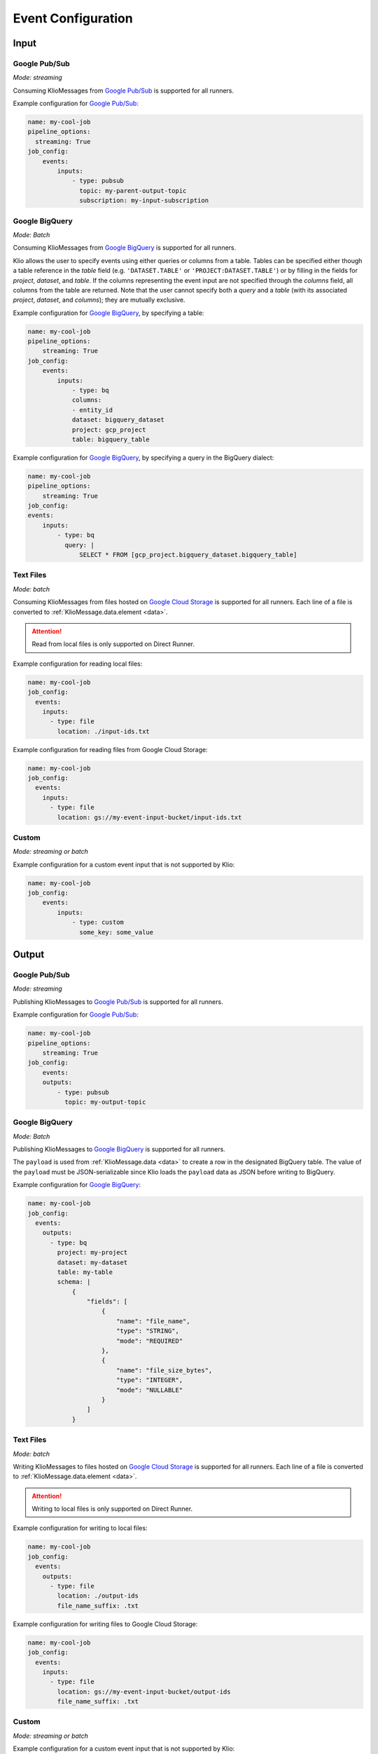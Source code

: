 .. _event-config:

Event Configuration
===================

Input
-----

.. _event-config-pubsub:

Google Pub/Sub
^^^^^^^^^^^^^^

*Mode: streaming*

Consuming KlioMessages from `Google Pub/Sub`_ is supported for all runners.

Example configuration for `Google Pub/Sub`_:

.. code-block:: yaml

    name: my-cool-job
    pipeline_options:
      streaming: True
    job_config:
        events:
            inputs:
                - type: pubsub
                  topic: my-parent-output-topic
                  subscription: my-input-subscription

.. option:: job_config.events.inputs[].type

    Value: ``pubsub``

    | **Runner**: Dataflow, Direct
    | *Required*

.. option:: job_config.events.inputs[].topic STR

    The Google Pub/Sub topic to which the job will subscribe when started.

    KlioMessages can be published to this topic via ``klio message publish`` or from a parent
    Klio job.

    While optional, if KlioMessages are published via ``klio message publish``, a topic is
    required. A ``topic`` is also required if no ``subscription`` is specified.

    | **Runner**: Dataflow, Direct
    | *Optional*

    .. warning::

        When only specifying a topic, KlioMessages will be lost between jobs as Beam creates
        a temporary subscription on startup.

    .. note::

        Multiple jobs can subscribe to the same topic.

        If each job has a unique subscription to the topic, they will each receive the same
        ``KlioMessage`` published to that topic. This is useful for multiple dependencies on a
        parent job, or setting up staging/canary environments.

        If each job uses the same subscription to the topic, only one job will process any given
        ``KlioMessage``.

.. option:: job_config.events.inputs[].subscription STR

    The Google Pub/Sub subscription (correlated to the ``topic``, if configured) from which Klio
    will read.

    A ``subscription`` is required if a ``topic`` is not specified.

    | **Runner**: Dataflow, Direct
    | *Optional*

    .. note::

        Multiple jobs can subscribe to the same topic.

        If each job has a unique subscription to the topic, they will each receive the same
        ``KlioMessage`` published to that topic. This is useful for multiple dependencies on a
        parent job, or setting up staging/canary environments.

        If each job uses the same subscription to the topic, only one job will process any given
        ``KlioMessage``.


.. option:: job_config.events.inputs[].skip_klio_read BOOL

    Inherited from :ref:`global event input config <skip-klio-read>`.


.. _event-input-config-bigquery:

Google BigQuery
^^^^^^^^^^^^^^^

*Mode: Batch*

Consuming KlioMessages from `Google BigQuery`_ is supported for all runners.

Klio allows the user to specify events using either queries or columns from a table. Tables can be specified either though a table reference in the `table` field (e.g. ``'DATASET.TABLE'`` or ``'PROJECT:DATASET.TABLE'``) or by filling in the fields for `project`, `dataset`, and `table`. If the columns representing the event input are not specified through the `columns` field, all columns from the table are returned.  Note that the user cannot specify both a `query` and a `table` (with its associated `project`, `dataset`, and `columns`); they are mutually exclusive.


Example configuration for `Google BigQuery`_, by specifying a table:

.. code-block:: yaml

    name: my-cool-job
    pipeline_options:
        streaming: True
    job_config:
        events:
            inputs:
                - type: bq
                columns:
                - entity_id
                dataset: bigquery_dataset
                project: gcp_project
                table: bigquery_table


Example configuration for `Google BigQuery`_, by specifying a query in the BigQuery dialect:

.. code-block:: yaml

    name: my-cool-job
    pipeline_options:
        streaming: True
    job_config:
    events:
        inputs:
            - type: bq
              query: |
                  SELECT * FROM [gcp_project.bigquery_dataset.bigquery_table]

.. option:: job_config.events.inputs[].type

    Value: ``bq``

    | **Runner**: Dataflow, Direct
    | *Required*

.. option:: job_config.events.inputs[].columns[]

    Not applicable if ``query`` is specified.

    A list of strings specifying the columns to read events from.
    If only one column is provided, the value will be returned as a bytestring.
    If no columns are specified (meaning that all columns are selected),
    or if more than one column is specified,
    the results including the column names will be serialized to a JSON bytestring,
    e.g. ``'{"field1": "foo", "field2": bar"}'``.


    | **Runner**: Dataflow, Direct
    | *Optional*

.. option:: job_config.events.inputs[].columns[].<column> STR

    A column name in the table or query result used to build the event input from.

    | **Runner**: Dataflow, Direct
    | *Optional*

.. option:: job_config.events.inputs[].table STR

    Name of the table to use for event input.

    The ID must contain only letters ``a-z``, ``A-Z``, numbers ``0-9``,
    or underscores ``_``.

    If dataset and query arguments are not specified,  then the table argument must
    contain the entire table reference specified as:
    ``'DATASET.TABLE'`` or ``'PROJECT:DATASET.TABLE'``.

    | **Runner**: Dataflow, Direct
    | *Required when using project, dataset, table, and columns to specify event inputs*

.. option:: job_config.events.inputs[].dataset STR

    Name of the event input table's dataset.

    Ignored if the table reference is fully specified by the table argument or
    if a query is specified.

    | **Runner**: Dataflow, Direct
    | *Required when using project, dataset, table, and columns to specify event inputs
       and table reference does not include dataset*

.. option:: job_config.events.inputs[].project STR

    Name of the event input table's project.

    Ignored if the table reference is fully specified by the table argument or
    if a query is specified.

    | **Runner**: Dataflow, Direct
    | *Required when using project, dataset, table, and columns to specify event inputs
       and table reference does not include project*

.. option:: job_config.events.inputs[].query STR

    Query string supplying the columns. Mutually exclusive with specifying the
    ``table`` field.

    | **Runner**: Dataflow, Direct
    | *Required if project, dataset, table and columns were not used to specify event inputs*

.. option:: job_config.events.inputs[].validate BOOL

    If :data:`True`, various checks will be done when source
    gets initialized (e.g., is table present?). This should be
    :data:`True` for most scenarios in order to catch errors as early as
    possible (pipeline construction instead of pipeline execution). It
    should be :data:`False` if the table is created during pipeline
    execution by a previous step. Defaults to :data:`True`.

    | **Runner**: Dataflow, Direct
    | *Optional*

.. option:: job_config.events.inputs[].coder STR

    A string representing the import path to a coder
    for the table rows if serialized to disk.

    If not specified, then the default coder is
    :class:`~apache_beam.io.gcp.bigquery_tools.RowAsDictJsonCoder`,
    which will interpret every line in a file as a JSON serialized
    dictionary. This argument needs a value only in special cases when
    returning table rows as dictionaries is not desirable.

    | **Runner**: Dataflow, Direct
    | *Optional*

.. option:: job_config.events.inputs[].use_standard_sql BOOL

    Specifies whether to use BigQuery's standard SQL
    dialect for the query. The default value is :data:`False`.
    If set to :data:`True`, the query will use BigQuery's updated SQL
    dialect with improved standards compliance.
    This parameter is ignored for table inputs.

    | **Runner**: Dataflow, Direct
    | *Optional*

.. option:: job_config.events.inputs[].flatten_results BOOL

    Flattens all nested and repeated fields in the query results.
    The default value is :data:`True`.

    | **Runner**: Dataflow, Direct
    | *Optional*

.. option:: job_config.events.inputs[].kms_key STR

    Optional Cloud KMS key name for use when creating new tables.

    | **Runner**: Dataflow, Direct
    | *Optional*

.. option:: job_config.events.inputs[].skip_klio_read BOOL

    Inherited from :ref:`global event input config <skip-klio-read>`.

.. _event-input-config-files:

Text Files
^^^^^^^^^^

*Mode: batch*

Consuming KlioMessages from files hosted on `Google Cloud Storage`_ is supported for all runners.
Each line of a file is converted to :ref:`KlioMessage.data.element <data>`.

.. attention::

    Read from local files is only supported on Direct Runner.

Example configuration for reading local files:

.. code-block:: yaml

    name: my-cool-job
    job_config:
      events:
        inputs:
          - type: file
            location: ./input-ids.txt


Example configuration for reading files from Google Cloud Storage:


.. code-block:: yaml

    name: my-cool-job
    job_config:
      events:
        inputs:
          - type: file
            location: gs://my-event-input-bucket/input-ids.txt


.. option:: job_config.events.inputs[].type

    Value: ``file``

    | **Runner**: Dataflow, Direct
    | *Required*

.. option:: job_config.events.inputs[].location STR

    The file path to read from as a local file path or a GCS ``gs://`` path.
    The path can contain glob characters (``*``, ``?``, and ``[...]`` sets).

    .. attention::

        Local files are only supported for Direct Runner.

    | **Runner**: Dataflow, Direct
    | *Required*

.. option:: job_config.events.inputs[].min_bundle_size INT

    Minimum size of bundles that should be generated when splitting this source into bundles.
    See :class:`apache_beam.io.filebasedsource.FileBasedSource` for more details.

    Default is ``0``.

    | **Runner**: Dataflow, Direct
    | *Optional*

.. option:: job_config.events.inputs[].compression_type STR

    Used to handle compressed input files.
    Typical value is :attr:`CompressionTypes.AUTO <apache_beam.io.filesystem.CompressionTypes.AUTO>`, in which case the underlying file_path's extension will be used to detect the compression.

    Default is :attr:`apache_beam.io.filesystem.CompressionTypes.AUTO`.

    | **Runner**: Dataflow, Direct
    | *Optional*

.. option:: job_config.events.inputs[].strip_trailing_newlines BOOL

    Indicates whether this source should remove the newline char in each line it reads before decoding that line.

    Default is ``True``.

    | **Runner**: Dataflow, Direct
    | *Optional*

.. option:: job_config.events.inputs[].validate BOOL

    Flag to verify that the files exist during the pipeline creation time.

    Default is ``True``.

    | **Runner**: Dataflow, Direct
    | *Optional*

.. option:: job_config.events.inputs[].skip_header_lines INT

    Number of header lines to skip.  Same number is skipped from each source file.
    Must be 0 or higher. Large number of skipped lines might impact performance.

    Default is ``0``.

    | **Runner**: Dataflow, Direct
    | *Optional*

.. option:: job_config.events.inputs[].coder STR

    Coder used to decode each line.

    Defaults to :class:`apache_beam.coders.coders.StrUtf8Coder`.

    | **Runner**: Dataflow, Direct
    | *Optional*

.. option:: job_config.events.inputs[].skip_klio_read BOOL

    Inherited from :ref:`global event input config <skip-klio-read>`.

Custom
^^^^^^

*Mode: streaming or batch*


Example configuration for a custom event input that is not supported by Klio:

.. code-block:: yaml

    name: my-cool-job
    job_config:
        events:
            inputs:
                - type: custom
                  some_key: some_value

.. option:: job_config.events.inputs[].type

    Value: ``custom``

    | **Runner**: Dataflow, Direct
    | *Required*


.. option:: job_config.events.inputs[].skip_klio_read BOOL

    Inherited from :ref:`global event input config <skip-klio-read>`. This will be set to ``True``
    automatically.

.. option:: job_config.events.inputs[].<custom-key> ANY

    Any arbitrary key-value pairs for custom event input configuration specific to a job.

Output
------


Google Pub/Sub
^^^^^^^^^^^^^^

*Mode: streaming*

Publishing KlioMessages to `Google Pub/Sub`_ is supported for all runners.

Example configuration for `Google Pub/Sub`_:

.. code-block:: yaml

    name: my-cool-job
    pipeline_options:
        streaming: True
    job_config:
        events:
        outputs:
            - type: pubsub
              topic: my-output-topic

.. option:: job_config.events.outputs[].type

    Value: ``pubsub``

    | **Runner**: Dataflow, Direct
    | *Required*

.. option:: job_config.events.outputs[].topic STR

    The topic that this job will publish to once it has finished processing. Unless
    ``skip_klio_write`` is ``True``, Klio will automatically write KlioMessages to this topic
    signifying work is completed.

    | **Runner**: Dataflow, Direct
    | *Required*


.. option:: job_config.events.outputs[].skip_klio_write BOOL

    Inherited from :ref:`global event output config <skip-klio-write>`.


.. _event-output-config-bigquery:

Google BigQuery
^^^^^^^^^^^^^^^

*Mode: Batch*

Publishing KlioMessages to `Google BigQuery`_ is supported for all runners.

The ``payload`` is used from :ref:`KlioMessage.data <data>` to create a row in the designated BigQuery table.
The value of the ``payload`` must be JSON-serializable since Klio loads the ``payload`` data as JSON before writing to BigQuery.

Example configuration for `Google BigQuery`_:

.. code-block:: yaml

    name: my-cool-job
    job_config:
      events:
        outputs:
          - type: bq
            project: my-project
            dataset: my-dataset
            table: my-table
            schema: |
                {
                    "fields": [
                        {
                            "name": "file_name",
                            "type": "STRING",
                            "mode": "REQUIRED"
                        },
                        {
                            "name": "file_size_bytes",
                            "type": "INTEGER",
                            "mode": "NULLABLE"
                        }
                    ]
                }

.. option:: job_config.events.outputs[].type

    Value: ``bq``

    | **Runner**: Dataflow, Direct
    | *Required*


.. option:: job_config.events.outputs[].project STR

    The ID of the project containing this table or ``None`` if the table reference is specified entirely by the |table|_ argument.

    | **Runner**: Dataflow, Direct
    | *Optional*

.. _bigquery_output_dataset_config:
.. option:: job_config.events.outputs[].dataset STR

    The ID of the dataset containing this table or ``None`` if the table reference is specified entirely by the |table|_ argument.

    | **Runner**: Dataflow, Direct
    | *Optional*


.. _bigquery_output_table_config:
.. option:: job_config.events.outputs[].table STR

    The ID of the table.
    The ID must contain only letters ``a-z``, ``A-Z``, numbers ``0-9``, or underscores ``_``.
    If |dataset|_ argument is ``None`` then the ``table`` argument must contain the entire table reference specified as: ``'DATASET.TABLE'`` or ``'PROJECT:DATASET.TABLE'``.

    | **Runner**: Dataflow, Direct
    | *Required*

.. option:: job_config.events.outputs[].schema DICT

    The schema to be used if the BigQuery table to write has to be created.
    This should be specified as the string representing a dictionary in the form of:

    .. code-block::

        {
            "fields": [
                {
                    "name": "<field name>",  # required
                    "type": "<TYPE>",  # required
                    "mode": "<MODE>",  # required
                    "description": "<DESCRIPTION>"  # optional
                }, ...
            ]
        }

    Refer to the `BigQuery schema documentation <https://cloud.google.com/bigquery/docs/schemas#creating_a_json_schema_file>`_ for more information on defining a schema.

    | **Runner**: Dataflow, Direct
    | *Optional*


.. option:: job_config.events.outputs[].create_disposition STR

    A string describing what happens if the table does not exist. Possible values are:

    * ``"CREATE_IF_NEEDED"``: create if does not exist.
    * ``"CREATE_NEVER"``: fail the write if does not exist.

    Refer to BigQuery `create disposition documentation <https://beam.apache.org/documentation/io/built-in/google-bigquery/#create-disposition>`_ for more information.


    Defaults to ``"CREATE_IF_NEEDED"``.

    | **Runner**: Dataflow, Direct
    | *Optional*

.. option:: job_config.events.outputs[].write_disposition STR

    A string describing what happens if the table has already some data. Possible values are:

    * ``"WRITE_TRUNCATE"``: delete existing rows.
    * ``"WRITE_APPEND"``: add to existing rows.
    * ``"WRITE_EMPTY"``: fail the write if table not empty.

    Refer to BigQuery `write disposition documentation <https://beam.apache.org/documentation/io/built-in/google-bigquery/#write-disposition>`_ for more information.

    Defaults to ``"WRITE_APPEND"``.

    .. caution::

        For streaming pipelines, ``"WRITE_TRUNCATE"`` can not be used; a ``ValueError`` will be raised.

    | **Runner**: Dataflow, Direct
    | *Optional*



.. _event-output-config-files:

Text Files
^^^^^^^^^^

*Mode: batch*

Writing KlioMessages to files hosted on `Google Cloud Storage`_ is supported for all runners.
Each line of a file is converted to :ref:`KlioMessage.data.element <data>`.

.. attention::

    Writing to local files is only supported on Direct Runner.

Example configuration for writing to local files:

.. code-block:: yaml

    name: my-cool-job
    job_config:
      events:
        outputs:
          - type: file
            location: ./output-ids
            file_name_suffix: .txt


Example configuration for writing files to Google Cloud Storage:


.. code-block:: yaml

    name: my-cool-job
    job_config:
      events:
        inputs:
          - type: file
            location: gs://my-event-input-bucket/output-ids
            file_name_suffix: .txt


.. option:: job_config.events.outputs[].type

    Value: ``file``

    | **Runner**: Dataflow, Direct
    | *Required*


.. _file_output_location_config:

.. option:: job_config.events.outputs[].location STR

    The file path to write to as a local file path or a GCS ``gs://`` path.
    The files written will begin with this location as a prefix, followed by a shard identifier (see |num_shards|_), and end in a common extension, if given by |file_name_suffix|_.
    In most cases, only this argument is specified and |num_shards|_,  |shard_name_template|_, and |file_name_suffix|_ use default values.


    .. attention::

        Local files are only supported for Direct Runner.

    | **Runner**: Dataflow, Direct
    | *Required*


.. _file_name_suffix_config:

.. option:: job_config.events.outputs[].file_name_suffix STR

    Suffix for the files written. Can be used to define desired file extension.

    Defaults to ``""``.

    | **Runner**: Dataflow, Direct
    | *Optional*


.. _append_trailing_newlines_config:

.. option:: job_config.events.outputs[].append_trailing_newlines BOOL

    Indicate whether this sink should write an additional newline char after writing each element.

    Defaults to ``True``.

    | **Runner**: Dataflow, Direct
    | *Optional*


.. _num_shards_config:

.. option:: job_config.events.outputs[].num_shards INT

    The number of files (shards) used for output.
    If not set, the runner will decide on the optimal number of shards.

    .. caution::

        Constraining the number of shards is likely to reduce the performance of a pipeline.
        Setting this value is not recommended unless you require a specific number of output files.

    | **Runner**: Dataflow, Direct
    | *Optional*


.. _shard_name_template_config:
.. option:: job_config.events.outputs[].shard_name_template STR

    A template string containing placeholders for the shard number and shard count.
    Currently only ``''`` and ``'-SSSSS-of-NNNNN'`` are supported patterns.
    When constructing a filename for a particular shard number, the upper-case letters ``S`` and ``N`` are replaced with the ``0``-padded shard number and shard count respectively.
    This argument can be ``''`` in which case it behaves as if |num_shards|_ was set to 1 and only one file will be generated.

    The default pattern used is ``'-SSSSS-of-NNNNN'``.

    | **Runner**: Dataflow, Direct
    | *Optional*

.. option:: job_config.events.outputs[].coder STR

    Coder used to encode each line.

    Defaults to :class:`apache_beam.coders.coders.ToBytesCoder`.

    | **Runner**: Dataflow, Direct
    | *Optional*

.. option:: job_config.events.outputs[].compression_type STR

    Used to handle compressed output files. Typical value is :class:`apache_beam.io.filesystem.CompressionTypes.AUTO`, in which case the final file path's extension (as determined by |location|_, |file_name_suffix|_, |num_shards|_ and |shard_name_template|_) will be used to detect the compression.


    Defaults to :attr:`apache_beam.io.filesystem.CompressionTypes.AUTO`.

    | **Runner**: Dataflow, Direct
    | *Optional*

.. option:: job_config.events.outputs[].header STR

    String to write at beginning of file as a header.
    If not ``None`` and |append_trailing_newlines|_ is set to ``True``, ``\n`` will be added.

    Defaults to ``None``.

    | **Runner**: Dataflow, Direct
    | *Optional*


.. option:: job_config.events.outputs[].footer STR

    String to write at the end of file as a footer.
    If not ``None`` and |append_trailing_newlines|_ is set to ``True``, ``\n`` will be added.

    Defaults to ``None``.

    | **Runner**: Dataflow, Direct
    | *Optional*


.. option:: job_config.events.inputs[].skip_klio_write BOOL

    Inherited from :ref:`global event output config <skip-klio-write>`.


Custom
^^^^^^

*Mode: streaming or batch*

Example configuration for a custom event input that is not supported by Klio:

.. code-block:: yaml

    name: my-cool-job
    job_config:
        events:
            outputs:
            - type: custom
              some_key: some_value

.. option:: job_config.events.outputs[].type

    Value: ``custom``
    | **Runner**: Dataflow, Direct
    | *Required*


.. option:: job_config.events.inputs[].skip_klio_write BOOL

    Inherited from :ref:`global event output config <skip-klio-write>`. This will be set to
    ``True`` automatically.


.. option:: job_config.events.outputs[].<custom-key> ANY

    Any arbitrary key-value pairs for custom event output configuration specific to a job.



.. _Google Pub/Sub: https://cloud.google.com/pubsub/docs
.. _Google BigQuery: https://cloud.google.com/bigquery/docs
.. _Google Cloud Storage: https://cloud.google.com/storage/docs
.. |num_shards| replace:: ``num_shards``
.. _num_shards: #num-shards-config
.. |file_name_suffix| replace::  ``file_name_suffix``
.. _file_name_suffix: #file-name-suffix-config
.. |shard_name_template| replace:: ``shard_name_template``
.. _shard_name_template: #shard-name-template-config
.. |append_trailing_newlines| replace:: ``append_trailing_newlines``
.. _append_trailing_newlines: #append-trailing-newlines-config
.. |location| replace:: ``location``
.. _location: #file-output-location-config
.. |table| replace:: ``table``
.. _table: #bigquery-output-table-config
.. |dataset| replace:: ``dataset``
.. _dataset: #bigquery-output-dataset-config
